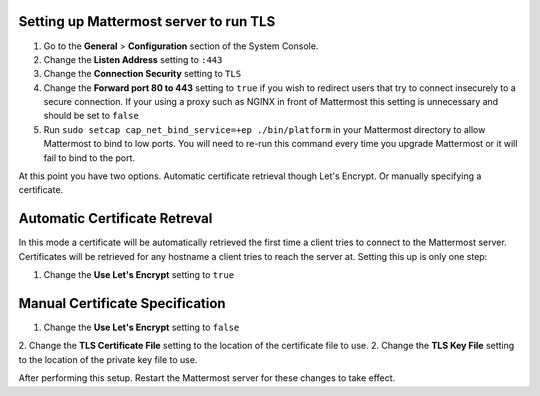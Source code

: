 ..  _setup-tls:

Setting up Mattermost server to run TLS
========================================

1. Go to the **General** > **Configuration** section of the System Console.
2. Change the **Listen Address** setting to ``:443``
3. Change the **Connection Security** setting to ``TLS``
4. Change the **Forward port 80 to 443** setting to ``true`` if you wish to redirect users that try to connect insecurely to a secure connection. If your using a proxy such as NGINX in front of Mattermost this setting is unnecessary and should be set to ``false``
5. Run ``sudo setcap cap_net_bind_service=+ep ./bin/platform`` in your Mattermost directory to allow Mattermost to bind to low ports. You will need to re-run this command every time you upgrade Mattermost or it will fail to bind to the port.

At this point you have two options. Automatic certificate retrieval though Let's Encrypt. Or manually specifying a certificate.

Automatic Certificate Retreval
===============================

In this mode a certificate will be automatically retrieved the first time a client tries to connect to the Mattermost server. Certificates will be retrieved for any hostname a client tries to reach the server at. Setting this up is only one step:

1. Change the **Use Let's Encrypt** setting to ``true``


Manual Certificate Specification
=================================

1. Change the **Use Let's Encrypt** setting to ``false``
2. Change the **TLS Certificate File** setting to the location of the certificate file to use.
2. Change the **TLS Key File** setting to the location of the private key file to use.


After performing this setup. Restart the Mattermost server for these changes to take effect.
